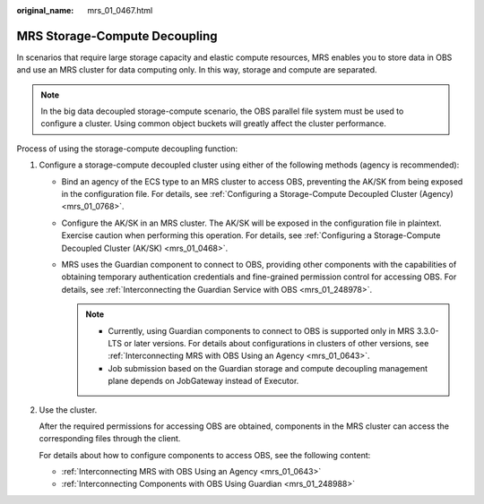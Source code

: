 :original_name: mrs_01_0467.html

.. _mrs_01_0467:

MRS Storage-Compute Decoupling
==============================

In scenarios that require large storage capacity and elastic compute resources, MRS enables you to store data in OBS and use an MRS cluster for data computing only. In this way, storage and compute are separated.

.. note::

   In the big data decoupled storage-compute scenario, the OBS parallel file system must be used to configure a cluster. Using common object buckets will greatly affect the cluster performance.

Process of using the storage-compute decoupling function:

#. Configure a storage-compute decoupled cluster using either of the following methods (agency is recommended):

   -  Bind an agency of the ECS type to an MRS cluster to access OBS, preventing the AK/SK from being exposed in the configuration file. For details, see :ref:`Configuring a Storage-Compute Decoupled Cluster (Agency) <mrs_01_0768>`.
   -  Configure the AK/SK in an MRS cluster. The AK/SK will be exposed in the configuration file in plaintext. Exercise caution when performing this operation. For details, see :ref:`Configuring a Storage-Compute Decoupled Cluster (AK/SK) <mrs_01_0468>`.
   -  MRS uses the Guardian component to connect to OBS, providing other components with the capabilities of obtaining temporary authentication credentials and fine-grained permission control for accessing OBS. For details, see :ref:`Interconnecting the Guardian Service with OBS <mrs_01_248978>`.

      .. note::

         -  Currently, using Guardian components to connect to OBS is supported only in MRS 3.3.0-LTS or later versions. For details about configurations in clusters of other versions, see :ref:`Interconnecting MRS with OBS Using an Agency <mrs_01_0643>`.
         -  Job submission based on the Guardian storage and compute decoupling management plane depends on JobGateway instead of Executor.

#. Use the cluster.

   After the required permissions for accessing OBS are obtained, components in the MRS cluster can access the corresponding files through the client.

   For details about how to configure components to access OBS, see the following content:

   -  :ref:`Interconnecting MRS with OBS Using an Agency <mrs_01_0643>`
   -  :ref:`Interconnecting Components with OBS Using Guardian <mrs_01_248988>`
